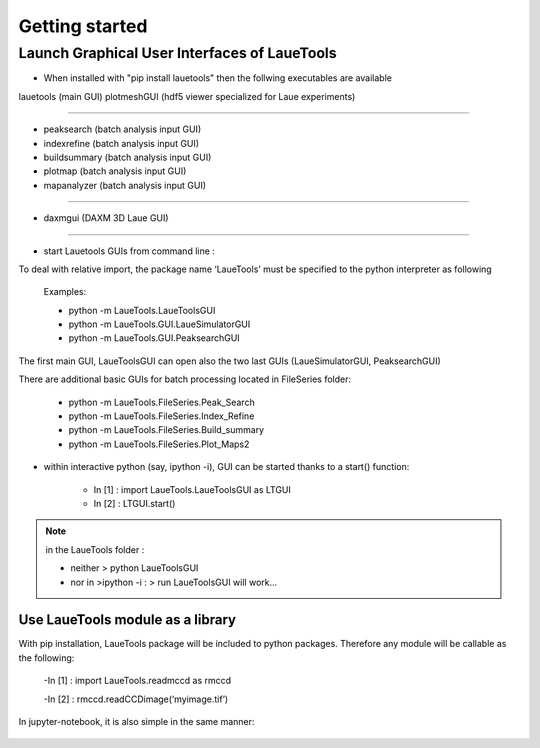 ############################
Getting started
############################

=================================================
Launch Graphical User Interfaces of LaueTools
=================================================

- When installed with "pip install lauetools" then the follwing executables are available

lauetools    (main GUI)
plotmeshGUI  (hdf5 viewer specialized for Laue experiments)

--------------------

- peaksearch   (batch analysis input GUI)
- indexrefine   (batch analysis input GUI)
- buildsummary  (batch analysis input GUI)
- plotmap    (batch analysis input GUI)
- mapanalyzer   (batch analysis input GUI)

--------------------------

- daxmgui   (DAXM   3D Laue GUI)

--------------------------

- start Lauetools GUIs from command line :

To deal with relative import, the package name ‘LaueTools’ must be specified to the python interpreter as following

	Examples:

	- python -m LaueTools.LaueToolsGUI

	- python -m LaueTools.GUI.LaueSimulatorGUI

	- python -m LaueTools.GUI.PeaksearchGUI

The first main GUI, LaueToolsGUI can open also the two last GUIs (LaueSimulatorGUI, PeaksearchGUI) 

There are additional basic GUIs for batch processing located in FileSeries folder:

	- python -m LaueTools.FileSeries.Peak_Search
	- python -m LaueTools.FileSeries.Index_Refine
	- python -m LaueTools.FileSeries.Build_summary
	- python -m LaueTools.FileSeries.Plot_Maps2

- within interactive python (say, ipython -i), GUI can be started thanks to a start() function:

	- In [1] : import LaueTools.LaueToolsGUI as LTGUI

	- In [2] : LTGUI.start()

.. note::
	in the LaueTools folder :

	- neither > python LaueToolsGUI

	- nor in >ipython -i :  > run LaueToolsGUI  will work…

Use LaueTools module as a library
**************************************

With pip installation, LaueTools package will be included to python packages. Therefore any module will be callable as the following:
 
	-In [1] : import LaueTools.readmccd as rmccd

	-In [2] : rmccd.readCCDimage(‘myimage.tif’)

In jupyter-notebook, it is also simple in the same manner:

	.. image:: ./images/notebook0.jpg
